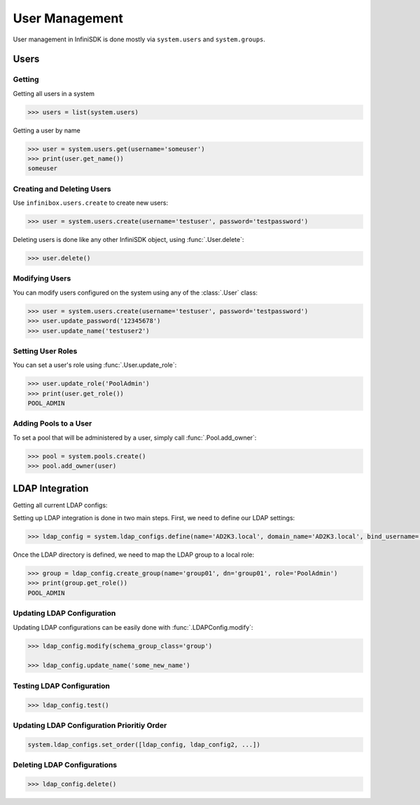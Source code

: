 User Management
===============

User management in InfiniSDK is done mostly via ``system.users`` and ``system.groups``.

Users
-----

Getting
~~~~~~~

Getting all users in a system

.. code-block:: python

	>>> users = list(system.users)

Getting a user by name

.. code-block:: python

	>>> user = system.users.get(username='someuser')
	>>> print(user.get_name())
	someuser


Creating and Deleting Users
~~~~~~~~~~~~~~~~~~~~~~~~~~~

Use ``infinibox.users.create`` to create new users:

.. code-block:: python

       >>> user = system.users.create(username='testuser', password='testpassword')

Deleting users is done like any other InfiniSDK object, using :func:`.User.delete`:

.. code-block:: python

       >>> user.delete()

Modifying Users
~~~~~~~~~~~~~~~

You can modify users configured on the system using any of the :class:`.User` class:

.. code-block:: python

       >>> user = system.users.create(username='testuser', password='testpassword')
       >>> user.update_password('12345678')
       >>> user.update_name('testuser2')


Setting User Roles
~~~~~~~~~~~~~~~~~~

You can set a user's role using :func:`.User.update_role`:

.. code-block:: python

       >>> user.update_role('PoolAdmin')
       >>> print(user.get_role())
       POOL_ADMIN

Adding Pools to a User
~~~~~~~~~~~~~~~~~~~~~~

To set a pool that will be administered by a user, simply call :func:`.Pool.add_owner`:

.. code-block:: python

       >>> pool = system.pools.create()
       >>> pool.add_owner(user)

LDAP Integration
----------------

Getting all current LDAP configs:


Setting up LDAP integration is done in two main steps. First, we need to define our LDAP settings:

.. code-block:: python

       >>> ldap_config = system.ldap_configs.define(name='AD2K3.local', domain_name='AD2K3.local', bind_username='Administrator', bind_password='passwd')

Once the LDAP directory is defined, we need to map the LDAP group to a local role:

.. code-block:: python

       >>> group = ldap_config.create_group(name='group01', dn='group01', role='PoolAdmin')
       >>> print(group.get_role())
       POOL_ADMIN


Updating LDAP Configuration
~~~~~~~~~~~~~~~~~~~~~~~~~~~

Updating LDAP configurations can be easily done with :func:`.LDAPConfig.modify`:

.. code-block:: python

       >>> ldap_config.modify(schema_group_class='group')

       >>> ldap_config.update_name('some_new_name')

Testing LDAP Configuration
~~~~~~~~~~~~~~~~~~~~~~~~~~

.. code-block:: python

       >>> ldap_config.test()

Updating LDAP Configuration Prioritiy Order
~~~~~~~~~~~~~~~~~~~~~~~~~~~~~~~~~~~~~~~~~~~

.. code-block:: python

       system.ldap_configs.set_order([ldap_config, ldap_config2, ...])


Deleting LDAP Configurations
~~~~~~~~~~~~~~~~~~~~~~~~~~~~

.. code-block:: python

       >>> ldap_config.delete()

